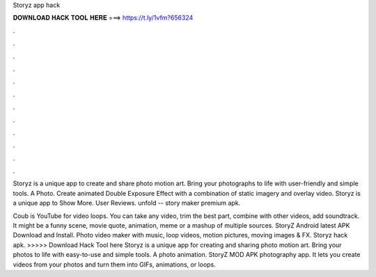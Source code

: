 Storyz app hack



𝐃𝐎𝐖𝐍𝐋𝐎𝐀𝐃 𝐇𝐀𝐂𝐊 𝐓𝐎𝐎𝐋 𝐇𝐄𝐑𝐄 ===> https://t.ly/1vfm?656324



.



.



.



.



.



.



.



.



.



.



.



.

Storyz is a unique app to create and share photo motion art. Bring your photographs to life with user-friendly and simple tools. A Photo. Create animated Double Exposure Effect with a combination of static imagery and overlay video. Storyz is a unique app to Show More. User Reviews. unfold -- story maker premium apk.

Coub is YouTube for video loops. You can take any video, trim the best part, combine with other videos, add soundtrack. It might be a funny scene, movie quote, animation, meme or a mashup of multiple sources. StoryZ Android latest APK Download and Install. Photo video maker with music, loop videos, motion pictures, moving images & FX. Storyz hack apk. >>>>> Download Hack Tool here Storyz is a unique app for creating and sharing photo motion art. Bring your photos to life with easy-to-use and simple tools. A photo animation. StoryZ MOD APK photography app. It lets you create videos from your photos and turn them into GIFs, animations, or loops.
